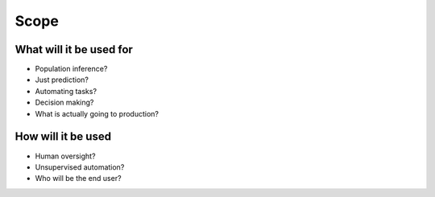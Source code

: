 Scope
=====

What will it be used for
------------------------

* Population inference?
* Just prediction?
* Automating tasks?
* Decision making?
* What is actually going to production?

How will it be used
-------------------

* Human oversight?
* Unsupervised automation?
* Who will be the end user?
